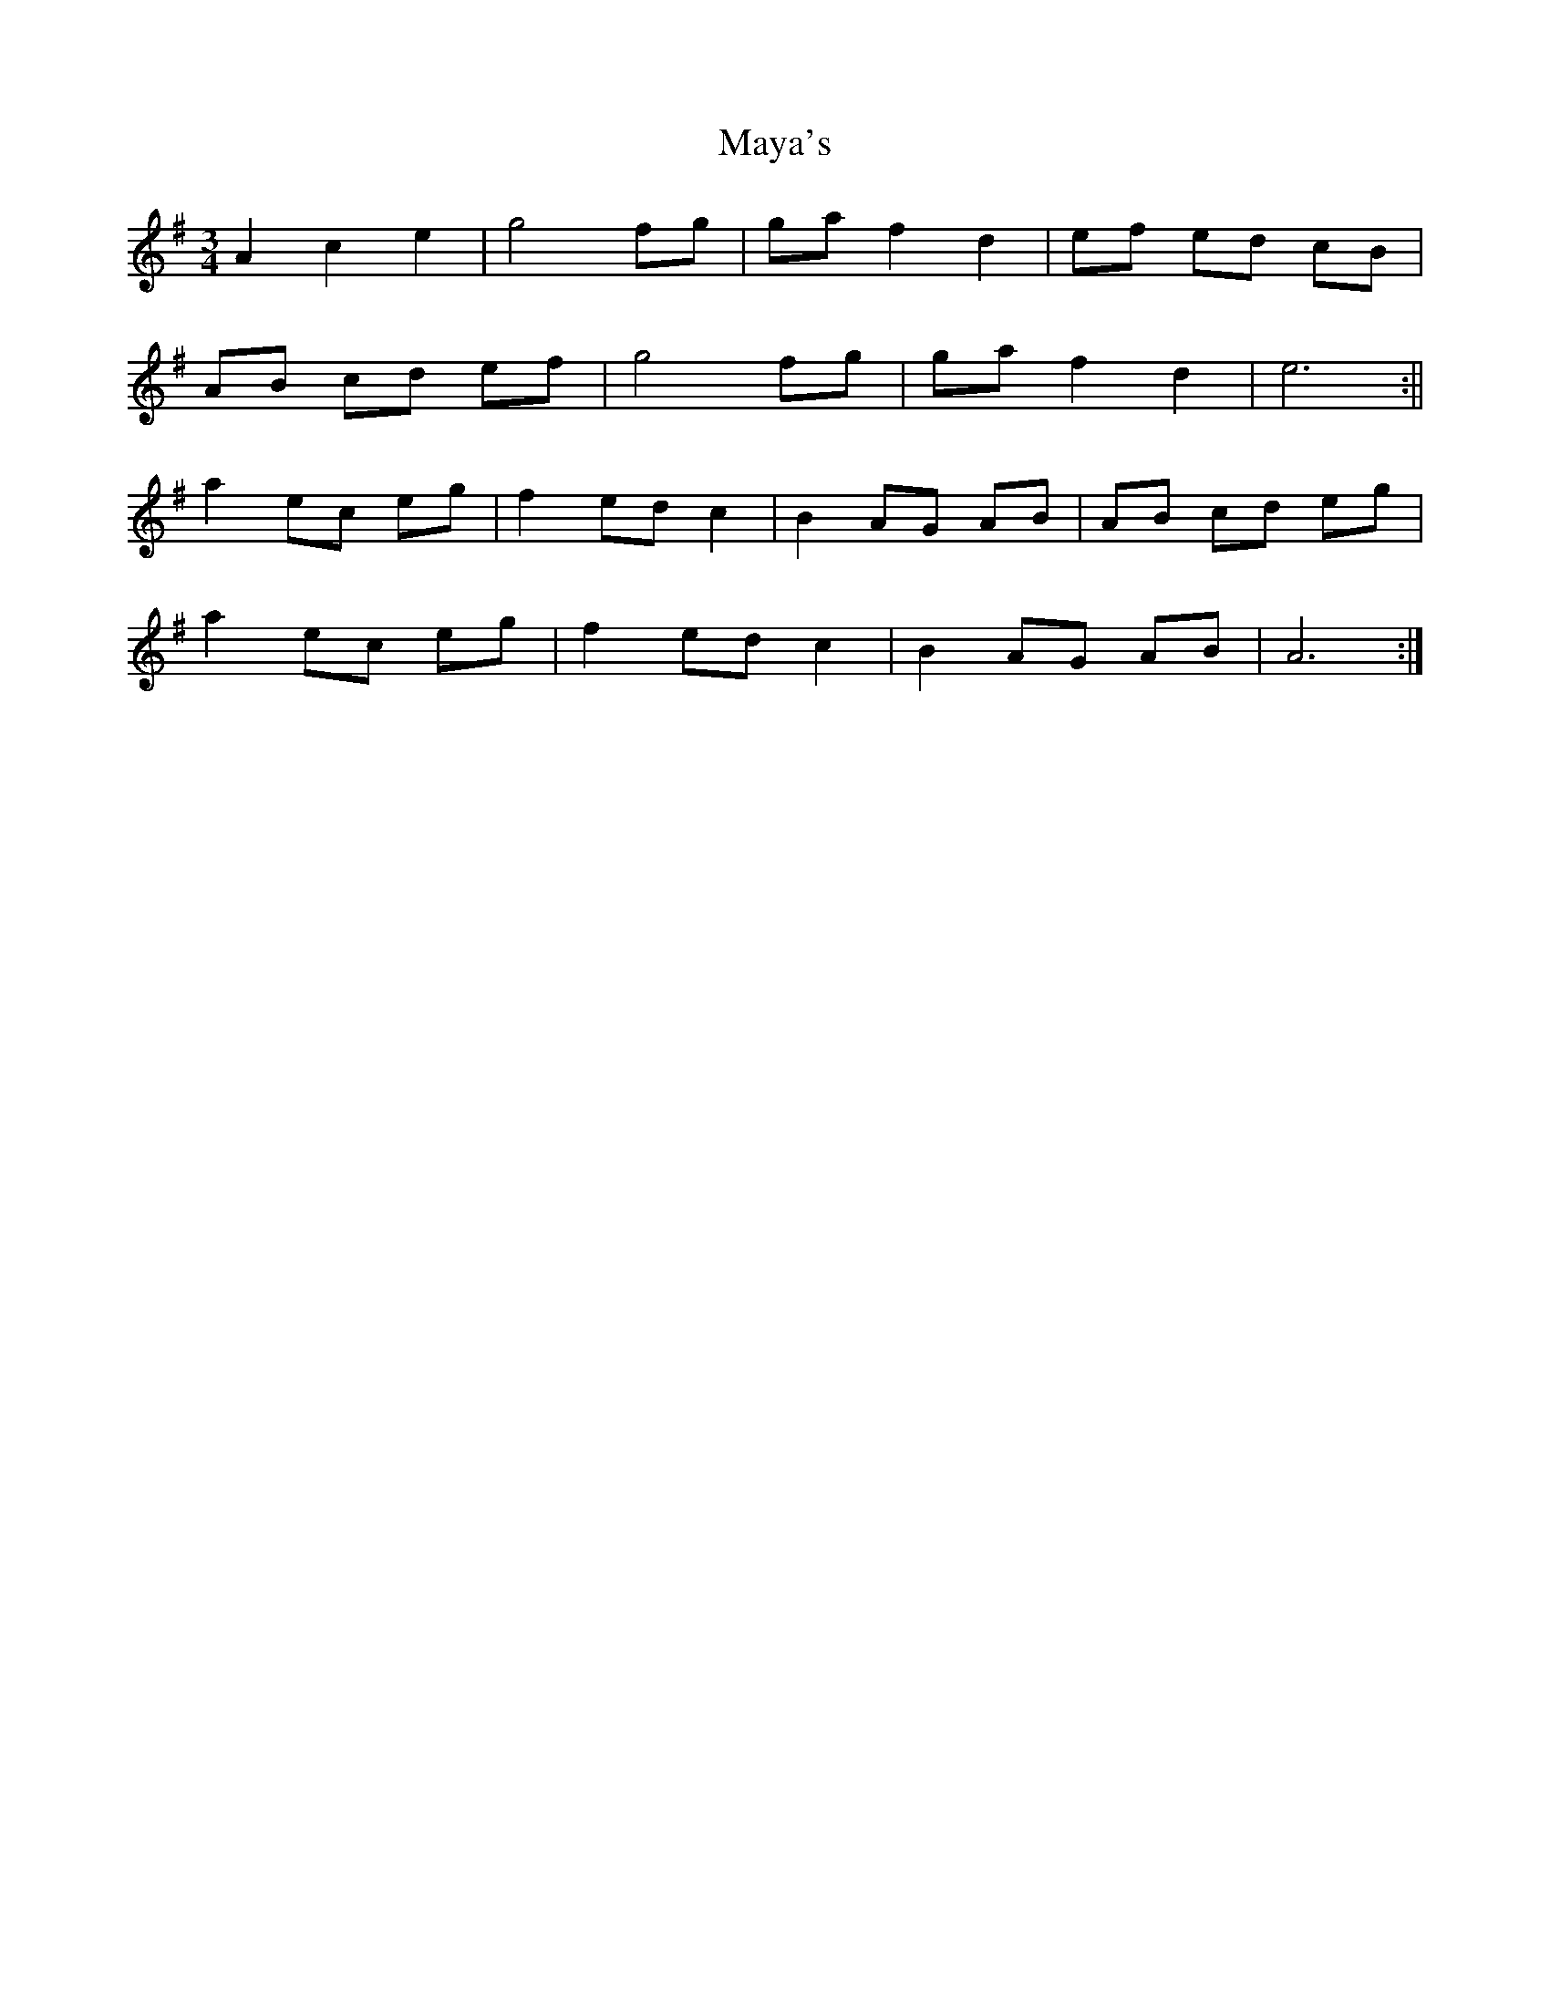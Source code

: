 X: 1
T: Maya's
Z: JACKB
S: https://thesession.org/tunes/12659#setting21337
R: waltz
M: 3/4
L: 1/8
K: Ador
A2 c2 e2 | g4 fg | ga f2 d2 | ef ed cB |
AB cd ef | g4 fg | ga f2 d2 | e6 :||
a2 ec eg | f2 ed c2 | B2 AG AB | AB cd eg |
a2 ec eg | f2 ed c2 | B2 AG AB | A6 :|
